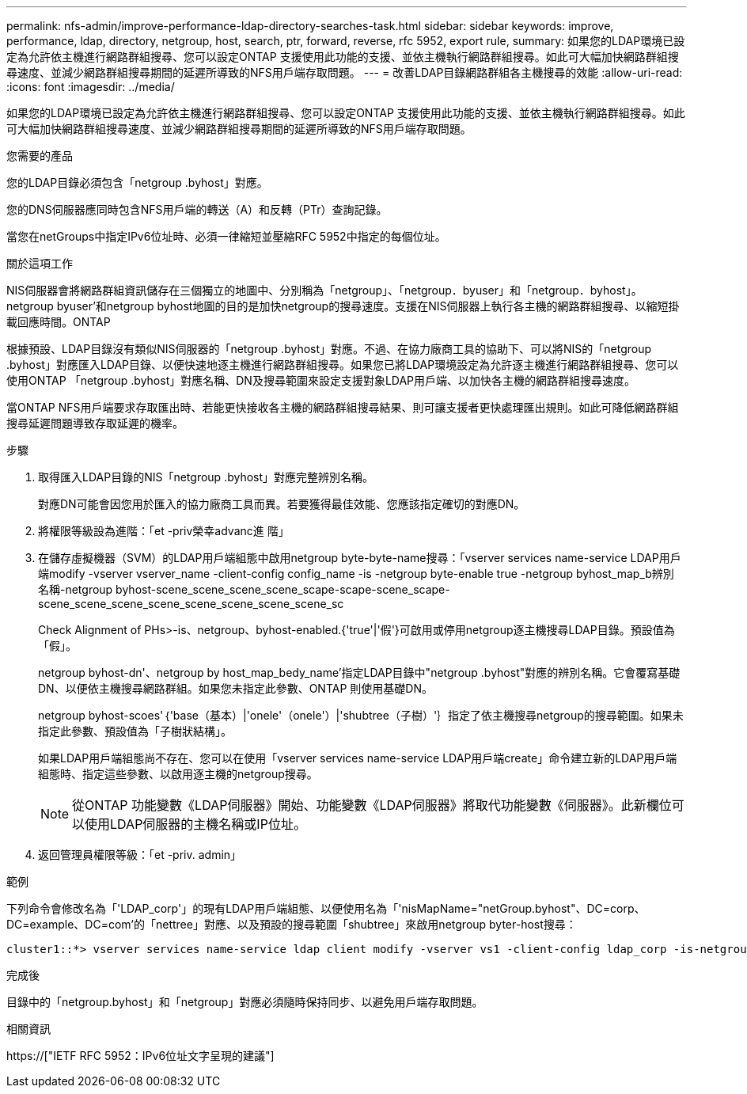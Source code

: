 ---
permalink: nfs-admin/improve-performance-ldap-directory-searches-task.html 
sidebar: sidebar 
keywords: improve, performance, ldap, directory, netgroup, host, search, ptr, forward, reverse, rfc 5952, export rule, 
summary: 如果您的LDAP環境已設定為允許依主機進行網路群組搜尋、您可以設定ONTAP 支援使用此功能的支援、並依主機執行網路群組搜尋。如此可大幅加快網路群組搜尋速度、並減少網路群組搜尋期間的延遲所導致的NFS用戶端存取問題。 
---
= 改善LDAP目錄網路群組各主機搜尋的效能
:allow-uri-read: 
:icons: font
:imagesdir: ../media/


[role="lead"]
如果您的LDAP環境已設定為允許依主機進行網路群組搜尋、您可以設定ONTAP 支援使用此功能的支援、並依主機執行網路群組搜尋。如此可大幅加快網路群組搜尋速度、並減少網路群組搜尋期間的延遲所導致的NFS用戶端存取問題。

.您需要的產品
您的LDAP目錄必須包含「netgroup .byhost」對應。

您的DNS伺服器應同時包含NFS用戶端的轉送（A）和反轉（PTr）查詢記錄。

當您在netGroups中指定IPv6位址時、必須一律縮短並壓縮RFC 5952中指定的每個位址。

.關於這項工作
NIS伺服器會將網路群組資訊儲存在三個獨立的地圖中、分別稱為「netgroup」、「netgroup．byuser」和「netgroup．byhost」。netgroup byuser'和netgroup byhost地圖的目的是加快netgroup的搜尋速度。支援在NIS伺服器上執行各主機的網路群組搜尋、以縮短掛載回應時間。ONTAP

根據預設、LDAP目錄沒有類似NIS伺服器的「netgroup .byhost」對應。不過、在協力廠商工具的協助下、可以將NIS的「netgroup .byhost」對應匯入LDAP目錄、以便快速地逐主機進行網路群組搜尋。如果您已將LDAP環境設定為允許逐主機進行網路群組搜尋、您可以使用ONTAP 「netgroup .byhost」對應名稱、DN及搜尋範圍來設定支援對象LDAP用戶端、以加快各主機的網路群組搜尋速度。

當ONTAP NFS用戶端要求存取匯出時、若能更快接收各主機的網路群組搜尋結果、則可讓支援者更快處理匯出規則。如此可降低網路群組搜尋延遲問題導致存取延遲的機率。

.步驟
. 取得匯入LDAP目錄的NIS「netgroup .byhost」對應完整辨別名稱。
+
對應DN可能會因您用於匯入的協力廠商工具而異。若要獲得最佳效能、您應該指定確切的對應DN。

. 將權限等級設為進階：「et -priv榮幸advanc進 階」
. 在儲存虛擬機器（SVM）的LDAP用戶端組態中啟用netgroup byte-byte-name搜尋：「vserver services name-service LDAP用戶端modify -vserver vserver_name -client-config config_name -is -netgroup byte-enable true -netgroup byhost_map_b辨別 名稱-netgroup byhost-scene_scene_scene_scene_scape-scape-scene_scape-scene_scene_scene_scene_scene_scene_scene_scene_sc
+
Check Alignment of PHs>-is、netgroup、byhost-enabled.{'true'|'假'}可啟用或停用netgroup逐主機搜尋LDAP目錄。預設值為「假」。

+
netgroup byhost-dn'、netgroup by host_map_bedy_name'指定LDAP目錄中"netgroup .byhost"對應的辨別名稱。它會覆寫基礎DN、以便依主機搜尋網路群組。如果您未指定此參數、ONTAP 則使用基礎DN。

+
netgroup byhost-scoes'｛'base（基本）|'onele'（onele'）|'shubtree（子樹）'｝指定了依主機搜尋netgroup的搜尋範圍。如果未指定此參數、預設值為「子樹狀結構」。

+
如果LDAP用戶端組態尚不存在、您可以在使用「vserver services name-service LDAP用戶端create」命令建立新的LDAP用戶端組態時、指定這些參數、以啟用逐主機的netgroup搜尋。

+
[NOTE]
====
從ONTAP 功能變數《LDAP伺服器》開始、功能變數《LDAP伺服器》將取代功能變數《伺服器》。此新欄位可以使用LDAP伺服器的主機名稱或IP位址。

====
. 返回管理員權限等級：「et -priv. admin」


.範例
下列命令會修改名為「'LDAP_corp'」的現有LDAP用戶端組態、以便使用名為「'nisMapName="netGroup.byhost"、DC=corp、DC=example、DC=com'的「nettree」對應、以及預設的搜尋範圍「shubtree」來啟用netgroup byter-host搜尋：

[listing]
----
cluster1::*> vserver services name-service ldap client modify -vserver vs1 -client-config ldap_corp -is-netgroup-byhost-enabled true -netgroup-byhost-dn nisMapName="netgroup.byhost",dc=corp,dc=example,dc=com
----
.完成後
目錄中的「netgroup.byhost」和「netgroup」對應必須隨時保持同步、以避免用戶端存取問題。

.相關資訊
https://["IETF RFC 5952：IPv6位址文字呈現的建議"]

